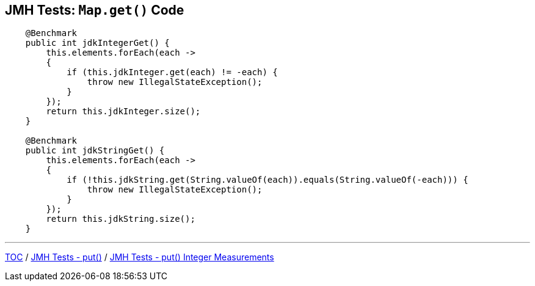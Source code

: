 == JMH Tests: `Map.get()` Code

--
[source,java,highlight=2..3]
----
    @Benchmark
    public int jdkIntegerGet() {
        this.elements.forEach(each ->
        {
            if (this.jdkInteger.get(each) != -each) {
                throw new IllegalStateException();
            }
        });
        return this.jdkInteger.size();
    }

    @Benchmark
    public int jdkStringGet() {
        this.elements.forEach(each ->
        {
            if (!this.jdkString.get(String.valueOf(each)).equals(String.valueOf(-each))) {
                throw new IllegalStateException();
            }
        });
        return this.jdkString.size();
    }
----

---
link:./00_toc.adoc[TOC] /
link:./04_jmh_tests_code_put.adoc[JMH Tests - put()] /
link:./06_jmh_tests_map_put_integer_measurements.adoc[JMH Tests - put() Integer Measurements]
